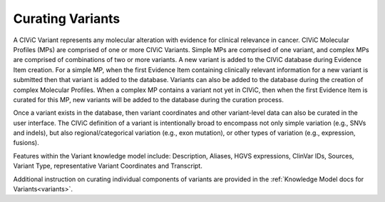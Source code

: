 Curating Variants
=================

A CIViC Variant represents any molecular alteration with evidence for clinical relevance in cancer. CIViC Molecular Profiles (MPs) are comprised of one or more CIViC Variants. Simple MPs are comprised of one variant, and complex MPs are comprised of combinations of two or more variants. A new variant is added to the CIViC database during Evidence Item creation. For a simple MP, when the first Evidence Item containing clinically relevant information for a new variant is submitted then that variant is added to the database. Variants can also be added to the database during the creation of complex Molecular Profiles. When a complex MP contains a variant not yet in CIViC, then when the first Evidence Item is curated for this MP, new variants will be added to the database during the curation process.  

Once a variant exists in the database, then variant coordinates and other variant-level data can also be curated in the user interface. The CIViC definition of a variant is intentionally broad to encompass not only simple variation (e.g., SNVs and indels), but also regional/categorical variation (e.g., exon mutation), or other types of variation (e.g., expression, fusions).

Features within the Variant knowledge model include: Description, Aliases, HGVS expressions, ClinVar IDs, Sources, Variant Type, representative Variant Coordinates and Transcript. 

Additional instruction on curating individual components of variants are provided in the :ref:`Knowledge Model docs for Variants<variants>`.
